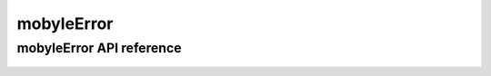 .. _mobyleError:


***********
mobyleError
***********


mobyleError API reference
=========================
 .. automodule:: mobyle.common.mobyleError
   :members: 
   :private-members:
   :special-members:

